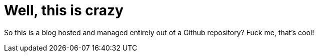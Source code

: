 = Well, this is crazy
:hp-tags: testing,taaaaags

So this is a blog hosted and managed entirely out of a Github repository? Fuck me, that's cool!